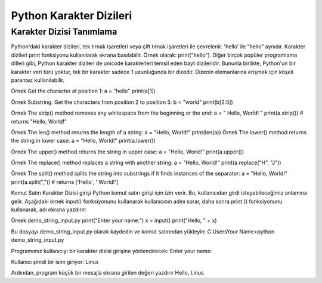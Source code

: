 ************************
Python Karakter Dizileri
************************

Karakter Dizisi Tanımlama
=========================

Python'daki karakter dizileri, tek tırnak işaretleri veya çift tırnak işaretleri ile çevrelenir.
'hello' ile  "hello"  aynıdır.
Karakter dizileri print fonksiyonu kullanılarak ekrana basılabilir. Örnek olarak: print("hello").
Diğer birçok popüler programlama dilleri gibi, Python karakter dizileri de unicode karakterleri temsil eden bayt dizileridir. Bununla birlikte, Python'un bir karakter veri türü yoktur, tek bir karakter sadece 1 uzunluğunda bir dizedir. Dizenin elemanlarına erişmek için köşeli parantez kullanılabilir.

Örnek
Get the character at position 1:
a = "hello"
print(a[1])

Örnek
Substring. Get the characters from position 2 to position 5:
b = "world"
print(b[2:5])

Örnek
The strip() method removes any whitespace from the beginning or the end:
a = " Hello, World! "
print(a.strip()) # returns "Hello, World!"

Örnek
The len() method returns the length of a string:
a = "Hello, World!"
print(len(a))
Örnek
The lower() method returns the string in lower case:
a = "Hello, World!"
print(a.lower())

Örnek
The upper() method returns the string in upper case:
a = "Hello, World!"
print(a.upper())

Örnek
The replace() method replaces a string with another string:
a = "Hello, World!"
print(a.replace("H", "J"))

Örnek
The split() method splits the string into substrings if it finds instances of the separator:
a = "Hello, World!"
print(a.split(",")) # returns ['Hello', ' World!']


Komut Satırı Karakter Dizisi girişi
Python komut satırı girişi için izin verir.
Bu, kullanıcıdan girdi isteyebileceğimiz anlamına gelir.
Aşağıdaki örnek input() fonksiyonunu kullanarak kullanıcının adını sorar, daha sonra print () fonksiyonunu kullanarak, adı ekrana yazdırır:

Örnek
demo_string_input.py
print("Enter your name:")
x = input()
print("Hello, " + x)


Bu dosyayı demo_string_input.py olarak kaydedin ve komut satırından yükleyin:
C:\Users\Your Name>python demo_string_input.py

Programımız kullanıcıyı bir karakter dizisi girişine yönlendirecek:
Enter your name:

Kullanıcı şimdi bir isim giriyor:
Linus

Ardından, program küçük bir mesajla ekrana girilen değeri yazdırır
Hello, Linus

